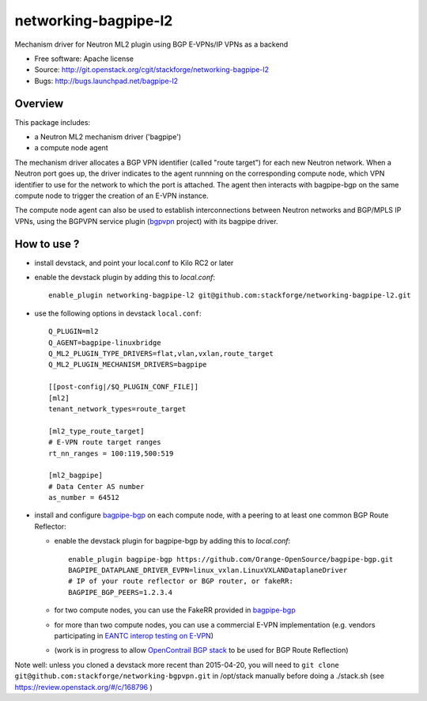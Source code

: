 =====================
networking-bagpipe-l2
=====================

Mechanism driver for Neutron ML2 plugin using BGP E-VPNs/IP VPNs as a backend

* Free software: Apache license
* Source: http://git.openstack.org/cgit/stackforge/networking-bagpipe-l2
* Bugs: http://bugs.launchpad.net/bagpipe-l2

Overview
--------

This package includes:

* a Neutron ML2 mechanism driver ('bagpipe')
* a compute node agent

The mechanism driver allocates a BGP VPN identifier (called "route target") for each
new Neutron network. When a Neutron port goes up, the driver indicates to the agent
runnning on the corresponding compute node, which VPN identifier to use for the network
to which the port is attached. The agent then interacts with bagpipe-bgp on the same
compute node to trigger the creation of an E-VPN instance.

The compute node agent can also be used to establish interconnections between Neutron
networks and BGP/MPLS IP VPNs, using the BGPVPN service plugin (bgpvpn_ project) with
its bagpipe driver.


How to use ?
------------

* install devstack, and point your local.conf to Kilo RC2 or later

* enable the devstack plugin by adding this to `local.conf`: ::

    enable_plugin networking-bagpipe-l2 git@github.com:stackforge/networking-bagpipe-l2.git

* use the following options in devstack ``local.conf``: ::

    Q_PLUGIN=ml2
    Q_AGENT=bagpipe-linuxbridge
    Q_ML2_PLUGIN_TYPE_DRIVERS=flat,vlan,vxlan,route_target
    Q_ML2_PLUGIN_MECHANISM_DRIVERS=bagpipe

    [[post-config|/$Q_PLUGIN_CONF_FILE]]
    [ml2]
    tenant_network_types=route_target

    [ml2_type_route_target]
    # E-VPN route target ranges
    rt_nn_ranges = 100:119,500:519

    [ml2_bagpipe]
    # Data Center AS number
    as_number = 64512

* install and configure bagpipe-bgp_ on each compute node, with a peering to at least one common BGP Route Reflector: 

  * enable the devstack plugin for bagpipe-bgp by adding this to `local.conf`: ::

        enable_plugin bagpipe-bgp https://github.com/Orange-OpenSource/bagpipe-bgp.git
        BAGPIPE_DATAPLANE_DRIVER_EVPN=linux_vxlan.LinuxVXLANDataplaneDriver
        # IP of your route reflector or BGP router, or fakeRR:
        BAGPIPE_BGP_PEERS=1.2.3.4

  * for two compute nodes, you can use the FakeRR provided in bagpipe-bgp_
  * for more than two compute nodes, you can use a commercial E-VPN implementation (e.g. vendors participating in `EANTC interop testing on E-VPN <http://www.eantc.de/fileadmin/eantc/downloads/events/2011-2015/MPLSSDN2015/EANTC-MPLSSDN2015-WhitePaper_online.pdf>`_)
  * (work is in progress to allow `OpenContrail BGP stack <https://github.com/Juniper/contrail-controller/tree/master/src/bgp>`_ to be used for BGP Route Reflection)

Note well: unless you cloned a devstack more recent than 2015-04-20, you will need to ``git clone git@github.com:stackforge/networking-bgpvpn.git`` in /opt/stack manually before doing a ./stack.sh (see https://review.openstack.org/#/c/168796 )

.. _bagpipe-bgp: https://github.com/Orange-OpenSource/bagpipe-bgp
.. _bgpvpn: https://github.com/stackforge/networking-bgpvpn

